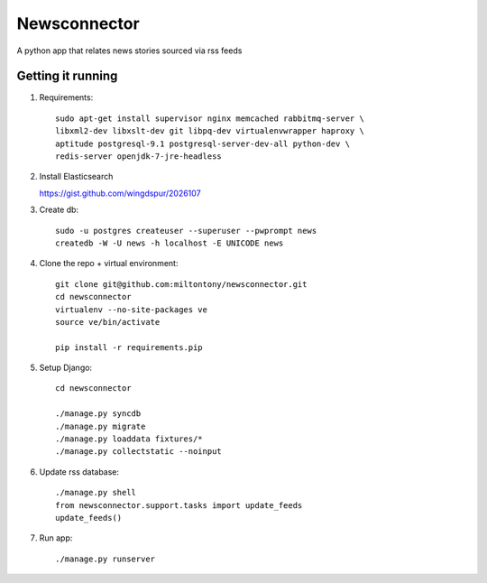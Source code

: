 Newsconnector
============

A python app that relates news stories sourced via rss feeds

Getting it running
------------------
#. Requirements::
    
    sudo apt-get install supervisor nginx memcached rabbitmq-server \
    libxml2-dev libxslt-dev git libpq-dev virtualenvwrapper haproxy \
    aptitude postgresql-9.1 postgresql-server-dev-all python-dev \
    redis-server openjdk-7-jre-headless
    
#.  Install Elasticsearch

    https://gist.github.com/wingdspur/2026107
    
#. Create db::

    sudo -u postgres createuser --superuser --pwprompt news
    createdb -W -U news -h localhost -E UNICODE news
    
#. Clone the repo + virtual environment::

    git clone git@github.com:miltontony/newsconnector.git
    cd newsconnector
    virtualenv --no-site-packages ve
    source ve/bin/activate
    
    pip install -r requirements.pip
    
#. Setup Django::

    cd newsconnector
    
    ./manage.py syncdb
    ./manage.py migrate
    ./manage.py loaddata fixtures/*
    ./manage.py collectstatic --noinput

#. Update rss database::

    ./manage.py shell
    from newsconnector.support.tasks import update_feeds
    update_feeds()

#. Run app::

    ./manage.py runserver
